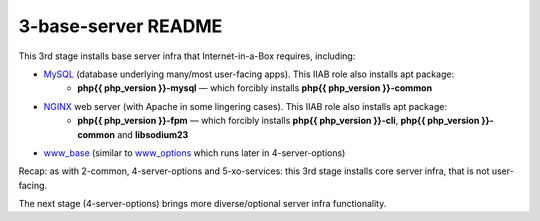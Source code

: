 ====================
3-base-server README
====================

This 3rd stage installs base server infra that Internet-in-a-Box requires, including:

- `MySQL <https://github.com/iiab/iiab/blob/master/roles/mysql>`_ (database underlying many/most user-facing apps).  This IIAB role also installs apt package:
   - **php{{ php_version }}-mysql** — which forcibly installs **php{{ php_version }}-common**
- `NGINX <https://github.com/iiab/iiab/blob/master/roles/nginx>`_ web server (with Apache in some lingering cases).  This IIAB role also installs apt package:
   - **php{{ php_version }}-fpm** — which forcibly installs **php{{ php_version }}-cli**, **php{{ php_version }}-common** and **libsodium23**
- `www_base <https://github.com/iiab/iiab/blob/master/roles/www_base>`_ (similar to `www_options <https://github.com/iiab/iiab/blob/master/roles/www_options>`_ which runs later in 4-server-options)

Recap: as with 2-common, 4-server-options and 5-xo-services: this 3rd stage installs core server infra, that is not user-facing.

The next stage (4-server-options) brings more diverse/optional server infra functionality.

